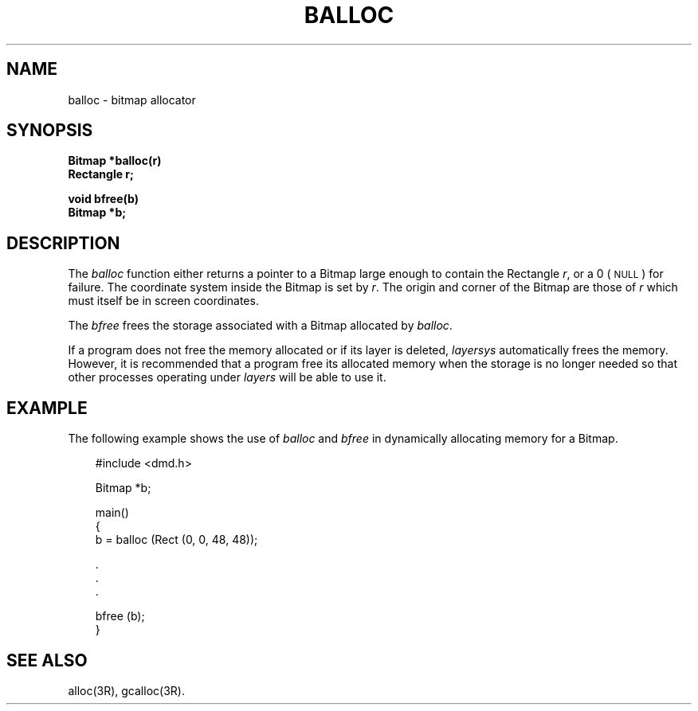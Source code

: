 .\" 
.\"									
.\"	Copyright (c) 1987,1988,1989,1990,1991,1992   AT&T		
.\"			All Rights Reserved				
.\"									
.\"	  THIS IS UNPUBLISHED PROPRIETARY SOURCE CODE OF AT&T.		
.\"	    The copyright notice above does not evidence any		
.\"	   actual or intended publication of such source code.		
.\"									
.\" 
.ds ZZ APPLICATION DEVELOPMENT PACKAGE
.TH BALLOC 3R
.XE "balloc()"
.XE "bfree()"
.SH NAME
balloc \- bitmap allocator
.SH SYNOPSIS
.B Bitmap *balloc(r)
.br
.B Rectangle r;
.br
.PP
.B void bfree(b)
.br
.B Bitmap *b;
.br
.SH DESCRIPTION
The
.I balloc
function
either
returns a pointer to a Bitmap large enough to contain the Rectangle
.IR r ,
or a 0 (\s-1NULL\s+1) for failure.
The coordinate system inside the Bitmap is set by
.IR r .
The origin and corner of the Bitmap are those of
.I r
which must itself be in screen coordinates.
.PP
The
.I bfree
frees the storage associated with a Bitmap allocated by
.IR balloc .
.PP
If a program does not free the memory allocated or if its layer
is deleted,
.I layersys
automatically frees the memory.
However, it is recommended that a program free its allocated
memory when the storage is no longer needed so that other
processes operating under
.I layers
will be able to use it.
.SH EXAMPLE
The following example shows the use of
.I balloc
and
.I bfree
in dynamically allocating memory for a Bitmap.
.PP
.RS 3
.ft CM
.nf
#include <dmd.h>

Bitmap *b;

main()
{
    b = balloc (Rect (0, 0, 48, 48));

    .
    .
    .

    bfree (b);
}
.fi
.ft R
.RE
.SH SEE ALSO
alloc(3R), gcalloc(3R).
